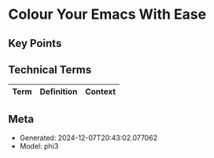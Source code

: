 * Colour Your Emacs With Ease
:PROPERTIES:
:SPEAKER: Ryota
:END:

** Key Points


** Technical Terms
| Term | Definition | Context |
|-


** Meta
- Generated: 2024-12-07T20:43:02.077062
- Model: phi3